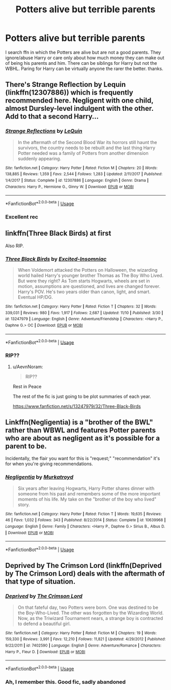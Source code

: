 #+TITLE: Potters alive but terrible parents

* Potters alive but terrible parents
:PROPERTIES:
:Author: Dark89ness
:Score: 2
:DateUnix: 1573730151.0
:DateShort: 2019-Nov-14
:FlairText: Request
:END:
I search ffn in which the Potters are alive but are not a good parents. They ignore/abuse Harry or care only about how much money they can make out of being his parents and him. There can be siblings for Harry but not the WBHL. Paring for Harry can be virtually anyone the rarer the better. thanks.


** There's Strange Reflection by Lequin (linkffn(12307886)) which is frequently recommended here. Negligent with one child, almost Dursley-level indulgent with the other. Add to that a second Harry...
:PROPERTIES:
:Author: Drugan77
:Score: 8
:DateUnix: 1573742271.0
:DateShort: 2019-Nov-14
:END:

*** [[https://www.fanfiction.net/s/12307886/1/][*/Strange Reflections/*]] by [[https://www.fanfiction.net/u/1634726/LeQuin][/LeQuin/]]

#+begin_quote
  In the aftermath of the Second Blood War its horrors still haunt the survivors, the country needs to be rebuilt and the last thing Harry Potter needed was a family of Potters from another dimension suddenly appearing.
#+end_quote

^{/Site/:} ^{fanfiction.net} ^{*|*} ^{/Category/:} ^{Harry} ^{Potter} ^{*|*} ^{/Rated/:} ^{Fiction} ^{M} ^{*|*} ^{/Chapters/:} ^{20} ^{*|*} ^{/Words/:} ^{138,885} ^{*|*} ^{/Reviews/:} ^{1,359} ^{*|*} ^{/Favs/:} ^{2,544} ^{*|*} ^{/Follows/:} ^{1,283} ^{*|*} ^{/Updated/:} ^{2/11/2017} ^{*|*} ^{/Published/:} ^{1/4/2017} ^{*|*} ^{/Status/:} ^{Complete} ^{*|*} ^{/id/:} ^{12307886} ^{*|*} ^{/Language/:} ^{English} ^{*|*} ^{/Genre/:} ^{Drama} ^{*|*} ^{/Characters/:} ^{Harry} ^{P.,} ^{Hermione} ^{G.,} ^{Ginny} ^{W.} ^{*|*} ^{/Download/:} ^{[[http://www.ff2ebook.com/old/ffn-bot/index.php?id=12307886&source=ff&filetype=epub][EPUB]]} ^{or} ^{[[http://www.ff2ebook.com/old/ffn-bot/index.php?id=12307886&source=ff&filetype=mobi][MOBI]]}

--------------

*FanfictionBot*^{2.0.0-beta} | [[https://github.com/tusing/reddit-ffn-bot/wiki/Usage][Usage]]
:PROPERTIES:
:Author: FanfictionBot
:Score: 1
:DateUnix: 1573742300.0
:DateShort: 2019-Nov-14
:END:


*** Excellent rec
:PROPERTIES:
:Author: dancortens
:Score: 1
:DateUnix: 1573829376.0
:DateShort: 2019-Nov-15
:END:


** linkffn(Three Black Birds) at first

Also RIP.
:PROPERTIES:
:Author: AevnNoram
:Score: 4
:DateUnix: 1573737074.0
:DateShort: 2019-Nov-14
:END:

*** [[https://www.fanfiction.net/s/13247979/1/][*/Three Black Birds/*]] by [[https://www.fanfiction.net/u/1517211/Excited-Insomniac][/Excited-Insomniac/]]

#+begin_quote
  When Voldemort attacked the Potters on Halloween, the wizarding world hailed Harry's younger brother Thomas as The Boy Who Lived. But were they right? As Tom starts Hogwarts, wheels are set in motion, assumptions are questioned, and lives are changed forever. Harry's POV. He's two years older than canon, light, and smart. Eventual HP/DG.
#+end_quote

^{/Site/:} ^{fanfiction.net} ^{*|*} ^{/Category/:} ^{Harry} ^{Potter} ^{*|*} ^{/Rated/:} ^{Fiction} ^{T} ^{*|*} ^{/Chapters/:} ^{32} ^{*|*} ^{/Words/:} ^{339,031} ^{*|*} ^{/Reviews/:} ^{980} ^{*|*} ^{/Favs/:} ^{1,917} ^{*|*} ^{/Follows/:} ^{2,687} ^{*|*} ^{/Updated/:} ^{11/10} ^{*|*} ^{/Published/:} ^{3/30} ^{*|*} ^{/id/:} ^{13247979} ^{*|*} ^{/Language/:} ^{English} ^{*|*} ^{/Genre/:} ^{Adventure/Friendship} ^{*|*} ^{/Characters/:} ^{<Harry} ^{P.,} ^{Daphne} ^{G.>} ^{OC} ^{*|*} ^{/Download/:} ^{[[http://www.ff2ebook.com/old/ffn-bot/index.php?id=13247979&source=ff&filetype=epub][EPUB]]} ^{or} ^{[[http://www.ff2ebook.com/old/ffn-bot/index.php?id=13247979&source=ff&filetype=mobi][MOBI]]}

--------------

*FanfictionBot*^{2.0.0-beta} | [[https://github.com/tusing/reddit-ffn-bot/wiki/Usage][Usage]]
:PROPERTIES:
:Author: FanfictionBot
:Score: 1
:DateUnix: 1573737105.0
:DateShort: 2019-Nov-14
:END:


*** RIP??
:PROPERTIES:
:Author: raapster
:Score: 1
:DateUnix: 1573760889.0
:DateShort: 2019-Nov-14
:END:

**** u/AevnNoram:
#+begin_quote
  RIP??
#+end_quote

Rest in Peace

The rest of the fic is just going to be plot summaries of each year.

[[https://www.fanfiction.net/s/13247979/32/Three-Black-Birds]]
:PROPERTIES:
:Author: AevnNoram
:Score: 3
:DateUnix: 1573761045.0
:DateShort: 2019-Nov-14
:END:


** Linkffn(Negligentia) is a "brother of the BWL" rather than WBWL and features Potter parents who are about as negligent as it's possible for a parent to be.

Incidentally, the flair you want for this is "request;" "recommendation" it's for when you're giving recommendations.
:PROPERTIES:
:Author: DeliSoupItExplodes
:Score: 4
:DateUnix: 1573735886.0
:DateShort: 2019-Nov-14
:END:

*** [[https://www.fanfiction.net/s/10639968/1/][*/Negligentia/*]] by [[https://www.fanfiction.net/u/1086188/Murkatroyd][/Murkatroyd/]]

#+begin_quote
  Six years after leaving Hogwarts, Harry Potter shares dinner with someone from his past and remembers some of the more important moments of his life. My take on the "brother of the boy who lived" story.
#+end_quote

^{/Site/:} ^{fanfiction.net} ^{*|*} ^{/Category/:} ^{Harry} ^{Potter} ^{*|*} ^{/Rated/:} ^{Fiction} ^{T} ^{*|*} ^{/Words/:} ^{19,635} ^{*|*} ^{/Reviews/:} ^{46} ^{*|*} ^{/Favs/:} ^{1,032} ^{*|*} ^{/Follows/:} ^{343} ^{*|*} ^{/Published/:} ^{8/22/2014} ^{*|*} ^{/Status/:} ^{Complete} ^{*|*} ^{/id/:} ^{10639968} ^{*|*} ^{/Language/:} ^{English} ^{*|*} ^{/Genre/:} ^{Family} ^{*|*} ^{/Characters/:} ^{<Harry} ^{P.,} ^{Daphne} ^{G.>} ^{Sirius} ^{B.,} ^{Albus} ^{D.} ^{*|*} ^{/Download/:} ^{[[http://www.ff2ebook.com/old/ffn-bot/index.php?id=10639968&source=ff&filetype=epub][EPUB]]} ^{or} ^{[[http://www.ff2ebook.com/old/ffn-bot/index.php?id=10639968&source=ff&filetype=mobi][MOBI]]}

--------------

*FanfictionBot*^{2.0.0-beta} | [[https://github.com/tusing/reddit-ffn-bot/wiki/Usage][Usage]]
:PROPERTIES:
:Author: FanfictionBot
:Score: 2
:DateUnix: 1573735905.0
:DateShort: 2019-Nov-14
:END:


** Deprived by The Crimson Lord (linkffn(Deprived by The Crimson Lord) deals with the aftermath of that type of situation.
:PROPERTIES:
:Author: FredoLives
:Score: 4
:DateUnix: 1573747490.0
:DateShort: 2019-Nov-14
:END:

*** [[https://www.fanfiction.net/s/7402590/1/][*/Deprived/*]] by [[https://www.fanfiction.net/u/3269586/The-Crimson-Lord][/The Crimson Lord/]]

#+begin_quote
  On that fateful day, two Potters were born. One was destined to be the Boy-Who-Lived. The other was forgotten by the Wizarding World. Now, as the Triwizard Tournament nears, a strange boy is contracted to defend a beautiful girl.
#+end_quote

^{/Site/:} ^{fanfiction.net} ^{*|*} ^{/Category/:} ^{Harry} ^{Potter} ^{*|*} ^{/Rated/:} ^{Fiction} ^{M} ^{*|*} ^{/Chapters/:} ^{19} ^{*|*} ^{/Words/:} ^{159,330} ^{*|*} ^{/Reviews/:} ^{3,991} ^{*|*} ^{/Favs/:} ^{12,210} ^{*|*} ^{/Follows/:} ^{11,821} ^{*|*} ^{/Updated/:} ^{4/29/2012} ^{*|*} ^{/Published/:} ^{9/22/2011} ^{*|*} ^{/id/:} ^{7402590} ^{*|*} ^{/Language/:} ^{English} ^{*|*} ^{/Genre/:} ^{Adventure/Romance} ^{*|*} ^{/Characters/:} ^{Harry} ^{P.,} ^{Fleur} ^{D.} ^{*|*} ^{/Download/:} ^{[[http://www.ff2ebook.com/old/ffn-bot/index.php?id=7402590&source=ff&filetype=epub][EPUB]]} ^{or} ^{[[http://www.ff2ebook.com/old/ffn-bot/index.php?id=7402590&source=ff&filetype=mobi][MOBI]]}

--------------

*FanfictionBot*^{2.0.0-beta} | [[https://github.com/tusing/reddit-ffn-bot/wiki/Usage][Usage]]
:PROPERTIES:
:Author: FanfictionBot
:Score: 1
:DateUnix: 1573747509.0
:DateShort: 2019-Nov-14
:END:


*** Ah, I remember this. Good fic, sadly abandoned
:PROPERTIES:
:Author: dancortens
:Score: 1
:DateUnix: 1573829619.0
:DateShort: 2019-Nov-15
:END:
